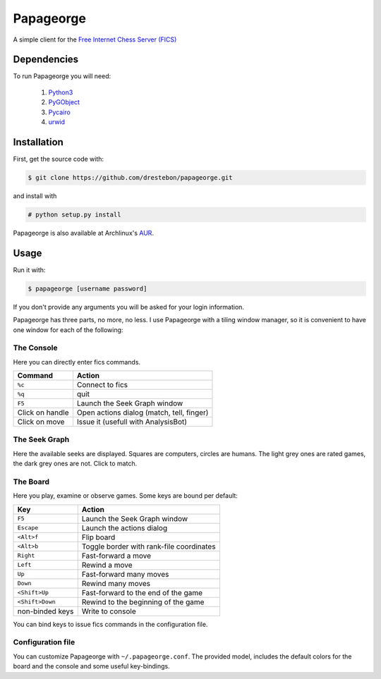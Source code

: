 Papageorge
==========

A simple client for the `Free Internet Chess Server (FICS)`_

.. _`Free Internet Chess Server (FICS)`: http://freechess.org/ 

Dependencies
------------

To run Papageorge you will need:

    1. Python3_
    2. PyGObject_
    3. Pycairo_
    4. urwid_

.. _Python3: https://www.python.org/ 
.. _PyGObject: http://wiki.gnome.org/action/show/Projects/PyGObject
.. _Pycairo: http://www.cairographics.org/pycairo
.. _urwid: http://urwid.org/

Installation
------------

First, get the source code with:

.. code-block:: bash

    $ git clone https://github.com/drestebon/papageorge.git

and install with

.. code-block:: bash

    # python setup.py install

Papageorge is also available at Archlinux's AUR_.

.. _AUR: https://aur.archlinux.org/packages/papageorge-git/

Usage
-----

Run it with:

.. code-block:: bash

    $ papageorge [username password]

If you don't provide any arguments you will be asked for your login
information.

Papageorge has three parts, no more, no less. I use Papageorge with a tiling
window manager, so it is convenient to have one window for each of the
following:

The Console
...........

.. image:: http://saveimg.com/images/2015/09/14/TFeCS4jkA.png

Here you can directly enter fics commands. 

===============     =========================================
Command             Action
===============     =========================================
``%c``              Connect to fics
``%q``              quit
``F5``              Launch the Seek Graph window
Click on handle     Open actions dialog (match, tell, finger)
Click on move       Issue it (usefull with AnalysisBot)
===============     =========================================


The Seek Graph
..............

.. image:: http://saveimg.com/images/2015/09/14/By0aQO.png

Here the available seeks are displayed. Squares are computers, circles
are humans. The light grey ones are rated games, the dark grey ones are
not. Click to match.

The Board
.........

.. image:: http://saveimg.com/images/2015/09/14/bGd7t.png

Here you play, examine or observe games. Some keys are bound per
default:

=============== ========================================
Key             Action
=============== ========================================
``F5``          Launch the Seek Graph window
``Escape``      Launch the actions dialog
``<Alt>f``      Flip board
``<Alt>b``      Toggle border with rank-file coordinates
``Right``       Fast-forward a move
``Left``        Rewind a move
``Up``          Fast-forward many moves
``Down``        Rewind many moves
``<Shift>Up``   Fast-forward to the end of the game
``<Shift>Down`` Rewind to the beginning of the game
non-binded keys Write to console
=============== ========================================

You can bind keys to issue fics commands in the configuration file.

Configuration file
..................

You can customize Papageorge with ``~/.papageorge.conf``. The provided model,
includes the default colors for the board and the console and some useful
key-bindings.
